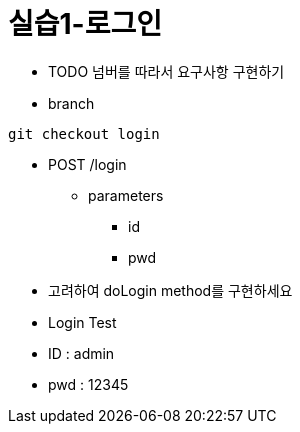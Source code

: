 = 실습1-로그인

* TODO 넘버를 따라서 요구사항 구현하기

* branch

----
git checkout login
----

* POST /login
** parameters
*** id
*** pwd

* 고려하여 doLogin method를 구현하세요

* Login Test

* ID : admin
* pwd : 12345